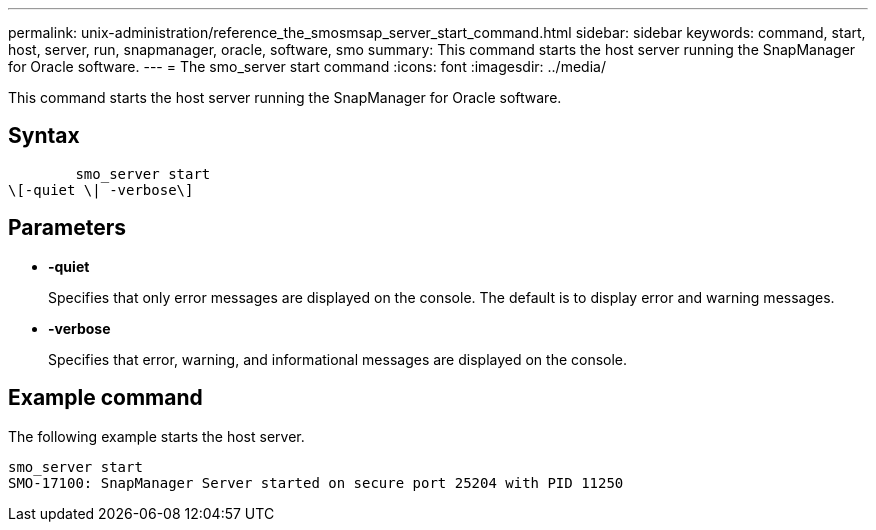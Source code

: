 ---
permalink: unix-administration/reference_the_smosmsap_server_start_command.html
sidebar: sidebar
keywords: command, start, host, server, run, snapmanager, oracle, software, smo
summary: This command starts the host server running the SnapManager for Oracle software.
---
= The smo_server start command
:icons: font
:imagesdir: ../media/

[.lead]
This command starts the host server running the SnapManager for Oracle software.

== Syntax

----

        smo_server start
\[-quiet \| -verbose\]
----

== Parameters

* *-quiet*
+
Specifies that only error messages are displayed on the console. The default is to display error and warning messages.

* *-verbose*
+
Specifies that error, warning, and informational messages are displayed on the console.

== Example command

The following example starts the host server.

----
smo_server start
SMO-17100: SnapManager Server started on secure port 25204 with PID 11250
----
